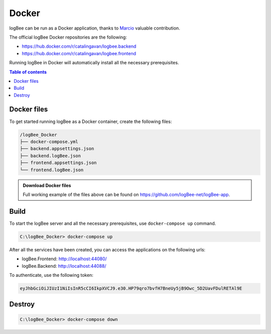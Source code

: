Docker
=============================

logBee can be run as a Docker application, thanks to `Marcio <https://github.com/zimbres>`_ valuable contribution.

The official logBee Docker repositories are the following:

- https://hub.docker.com/r/catalingavan/logbee.backend

- https://hub.docker.com/r/catalingavan/logbee.frontend

Running logBee in Docker will automatically install all the necessary prerequisites.

.. contents:: Table of contents
   :local:

Docker files
-------------------------------------------------------

To get started running logBee as a Docker container, create the following files:

.. code-block:: none

    /logBee_Docker
    ├── docker-compose.yml
    ├── backend.appsettings.json
    ├── backend.logBee.json
    ├── frontend.appsettings.json
    └── frontend.logBee.json

.. admonition:: Download Docker files
   :class: note

   Full working example of the files above can be found on `https://github.com/logBee-net/logBee-app <https://github.com/logBee-net/logBee-app/tree/main/Docker>`_.

.. code-block:: none
    :caption: docker-compose.yml

    version: "3.7"
    networks:
      default:
        name: logbee-net
        driver_opts:
          com.docker.network.driver.mtu: 1380
    
    services:
      backend:
        image: catalingavan/logbee.backend:6.0.0
        container_name: logbee.backend.dev
        restart: unless-stopped
        volumes:
          - ./backend.appsettings.json:/app/appsettings.json
          - ./backend.logBee.json:/app/Configuration/logBee.json
        ports:
          - "44088:80"
        links:
          - "mongodb"
    
      frontend:
        image: catalingavan/logbee.frontend:6.0.0
        container_name: logbee.frontend.dev
        restart: unless-stopped
        volumes:
          - ./frontend.appsettings.json:/app/appsettings.json
          - ./frontend.logBee.json:/app/Configuration/logBee.json
        ports:
          - "44080:80"
        links:
          - "backend"
    
      mongodb:
        image: mongo:6.0.4
        container_name: logbee.mongodb.dev
        restart: unless-stopped
        volumes:
          - mongo-data:/data/db
          - mongo-config:/data/configdb
    
    volumes:
      mongo-data:
      mongo-config:

Build
-------------------------------------------------------

To start the logBee server and all the necessary prerequisites, use ``docker-compose up`` command.

.. code-block:: none

    C:\logBee_Docker> docker-compose up

After all the services have been created, you can access the applications on the following urls:

- logBee.Frontend: http://localhost:44080/
- logBee.Backend: http://localhost:44088/

To authenticate, use the following token:

.. code-block:: none

   eyJhbGciOiJIUzI1NiIsInR5cCI6IkpXVCJ9.e30.HP79qro7bvfH7BneUy5jB9Owc_5D2UavFDulRETAl9E


.. figure:: images/docker-compose-up.png

.. figure:: images/logBee.Frontend-docker.png

.. figure:: images/logBee.Frontend-login.png

.. figure:: images/logBee.Backend-docker.png


Destroy
----------------------------

.. code-block:: none

    C:\logBee_Docker> docker-compose down


.. figure:: images/docker-compose-down.png

